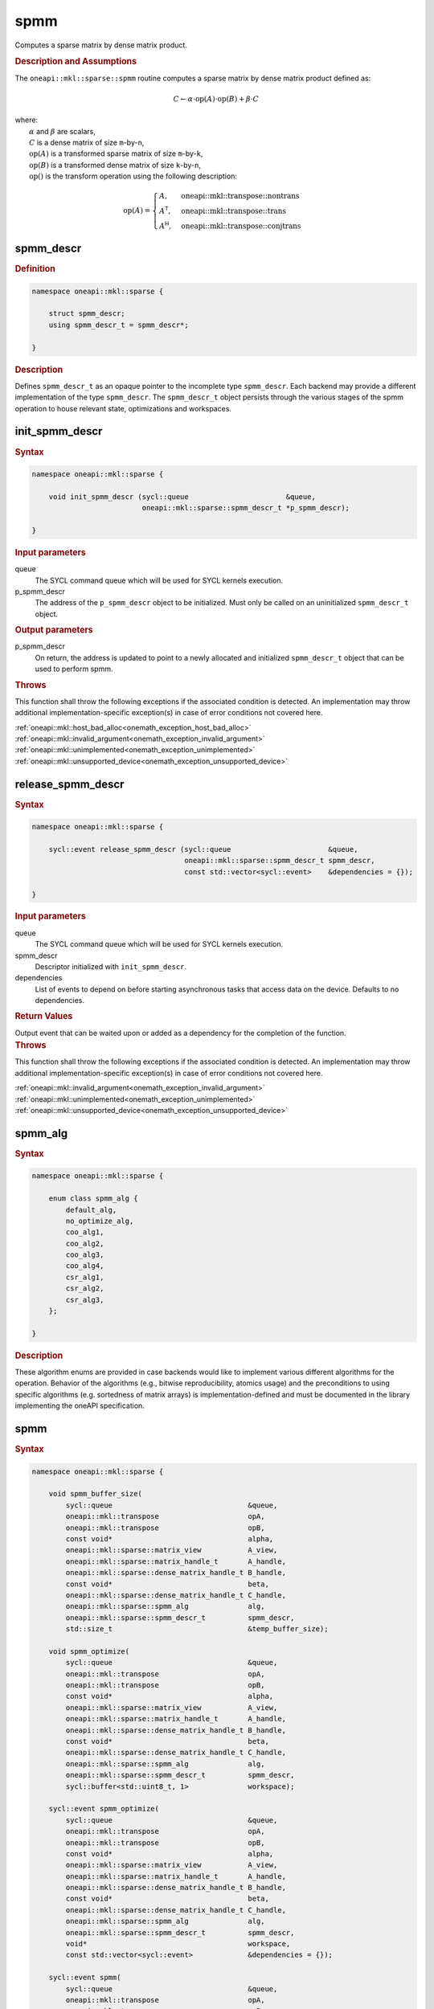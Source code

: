 .. SPDX-FileCopyrightText: 2024 Intel Corporation
..
.. SPDX-License-Identifier: CC-BY-4.0

.. _onemath_sparse_spmm_header:

spmm
====

Computes a sparse matrix by dense matrix product.

.. rubric:: Description and Assumptions

The ``oneapi::mkl::sparse::spmm`` routine computes a sparse matrix by dense
matrix product defined as:

.. math::

   C \leftarrow \alpha \cdot \text{op}(A) \cdot \text{op}(B) + \beta \cdot C


| where:
|   :math:`\alpha` and :math:`\beta` are scalars,
|   :math:`C` is a dense matrix of size ``m``-by-``n``,
|   :math:`\text{op}(A)` is a transformed sparse matrix of size ``m``-by-``k``,
|   :math:`\text{op}(B)` is a transformed dense matrix of size ``k``-by-``n``,
|   :math:`\text{op}()` is the transform operation using the following description:

.. math::

    \text{op}(A) = \begin{cases} A,& \text{oneapi::mkl::transpose::nontrans}\\
                                 A^\mathsf{T},& \text{oneapi::mkl::transpose::trans}\\
                                 A^\mathsf{H},& \text{oneapi::mkl::transpose::conjtrans}
                   \end{cases}

.. _onemath_sparse_spmm_descr:

spmm_descr
----------

.. rubric:: Definition

.. code-block:: cpp

   namespace oneapi::mkl::sparse {

       struct spmm_descr;
       using spmm_descr_t = spmm_descr*;

   }

.. container:: section

   .. rubric:: Description

   Defines ``spmm_descr_t`` as an opaque pointer to the incomplete type
   ``spmm_descr``. Each backend may provide a different implementation of the
   type ``spmm_descr``. The ``spmm_descr_t`` object persists through the various
   stages of the spmm operation to house relevant state, optimizations and
   workspaces.

.. _onemath_sparse_init_spmm_descr:

init_spmm_descr
---------------

.. rubric:: Syntax

.. code-block:: cpp

   namespace oneapi::mkl::sparse {

       void init_spmm_descr (sycl::queue                       &queue,
                             oneapi::mkl::sparse::spmm_descr_t *p_spmm_descr);

   }

.. container:: section

   .. rubric:: Input parameters

   queue
      The SYCL command queue which will be used for SYCL kernels execution.

   p_spmm_descr
      The address of the ``p_spmm_descr`` object to be initialized. Must only be
      called on an uninitialized ``spmm_descr_t`` object.

.. container:: section

   .. rubric:: Output parameters

   p_spmm_descr
      On return, the address is updated to point to a newly allocated and
      initialized ``spmm_descr_t`` object that can be used to perform spmm.

.. container:: section

   .. rubric:: Throws

   This function shall throw the following exceptions if the associated
   condition is detected. An implementation may throw additional
   implementation-specific exception(s) in case of error conditions not covered
   here.

   | :ref:`oneapi::mkl::host_bad_alloc<onemath_exception_host_bad_alloc>`
   | :ref:`oneapi::mkl::invalid_argument<onemath_exception_invalid_argument>`
   | :ref:`oneapi::mkl::unimplemented<onemath_exception_unimplemented>`
   | :ref:`oneapi::mkl::unsupported_device<onemath_exception_unsupported_device>`

.. _onemath_sparse_release_spmm_descr:

release_spmm_descr
------------------

.. rubric:: Syntax

.. code-block:: cpp

   namespace oneapi::mkl::sparse {

       sycl::event release_spmm_descr (sycl::queue                       &queue,
                                       oneapi::mkl::sparse::spmm_descr_t spmm_descr,
                                       const std::vector<sycl::event>    &dependencies = {});

   }

.. container:: section

   .. rubric:: Input parameters

   queue
      The SYCL command queue which will be used for SYCL kernels execution.

   spmm_descr
      Descriptor initialized with ``init_spmm_descr``.

   dependencies
      List of events to depend on before starting asynchronous tasks that access
      data on the device. Defaults to no dependencies.

.. container:: section

   .. rubric:: Return Values

   Output event that can be waited upon or added as a dependency for the
   completion of the function.

.. container:: section

   .. rubric:: Throws

   This function shall throw the following exceptions if the associated
   condition is detected. An implementation may throw additional
   implementation-specific exception(s) in case of error conditions not covered
   here.

   | :ref:`oneapi::mkl::invalid_argument<onemath_exception_invalid_argument>`
   | :ref:`oneapi::mkl::unimplemented<onemath_exception_unimplemented>`
   | :ref:`oneapi::mkl::unsupported_device<onemath_exception_unsupported_device>`

.. _onemath_sparse_spmm_alg:

spmm_alg
--------

.. rubric:: Syntax

.. code-block:: cpp

   namespace oneapi::mkl::sparse {

       enum class spmm_alg {
           default_alg,
           no_optimize_alg,
           coo_alg1,
           coo_alg2,
           coo_alg3,
           coo_alg4,
           csr_alg1,
           csr_alg2,
           csr_alg3,
       };

   }

.. container:: section

   .. rubric:: Description

   These algorithm enums are provided in case backends would like to implement
   various different algorithms for the operation. Behavior of the algorithms
   (e.g., bitwise reproducibility, atomics usage) and the preconditions to using
   specific algorithms (e.g. sortedness of matrix arrays) is
   implementation-defined and must be documented in the library implementing the
   oneAPI specification.

.. _onemath_sparse_spmm:

spmm
----

.. rubric:: Syntax

.. code-block:: cpp

   namespace oneapi::mkl::sparse {

       void spmm_buffer_size(
           sycl::queue                                &queue,
           oneapi::mkl::transpose                     opA,
           oneapi::mkl::transpose                     opB,
           const void*                                alpha,
           oneapi::mkl::sparse::matrix_view           A_view,
           oneapi::mkl::sparse::matrix_handle_t       A_handle,
           oneapi::mkl::sparse::dense_matrix_handle_t B_handle,
           const void*                                beta,
           oneapi::mkl::sparse::dense_matrix_handle_t C_handle,
           oneapi::mkl::sparse::spmm_alg              alg,
           oneapi::mkl::sparse::spmm_descr_t          spmm_descr,
           std::size_t                                &temp_buffer_size);

       void spmm_optimize(
           sycl::queue                                &queue,
           oneapi::mkl::transpose                     opA,
           oneapi::mkl::transpose                     opB,
           const void*                                alpha,
           oneapi::mkl::sparse::matrix_view           A_view,
           oneapi::mkl::sparse::matrix_handle_t       A_handle,
           oneapi::mkl::sparse::dense_matrix_handle_t B_handle,
           const void*                                beta,
           oneapi::mkl::sparse::dense_matrix_handle_t C_handle,
           oneapi::mkl::sparse::spmm_alg              alg,
           oneapi::mkl::sparse::spmm_descr_t          spmm_descr,
           sycl::buffer<std::uint8_t, 1>              workspace);

       sycl::event spmm_optimize(
           sycl::queue                                &queue,
           oneapi::mkl::transpose                     opA,
           oneapi::mkl::transpose                     opB,
           const void*                                alpha,
           oneapi::mkl::sparse::matrix_view           A_view,
           oneapi::mkl::sparse::matrix_handle_t       A_handle,
           oneapi::mkl::sparse::dense_matrix_handle_t B_handle,
           const void*                                beta,
           oneapi::mkl::sparse::dense_matrix_handle_t C_handle,
           oneapi::mkl::sparse::spmm_alg              alg,
           oneapi::mkl::sparse::spmm_descr_t          spmm_descr,
           void*                                      workspace,
           const std::vector<sycl::event>             &dependencies = {});

       sycl::event spmm(
           sycl::queue                                &queue,
           oneapi::mkl::transpose                     opA,
           oneapi::mkl::transpose                     opB,
           const void*                                alpha,
           oneapi::mkl::sparse::matrix_view           A_view,
           oneapi::mkl::sparse::matrix_handle_t       A_handle,
           oneapi::mkl::sparse::dense_matrix_handle_t B_handle,
           const void*                                beta,
           oneapi::mkl::sparse::dense_matrix_handle_t C_handle,
           oneapi::mkl::sparse::spmm_alg              alg,
           oneapi::mkl::sparse::spmm_descr_t          spmm_descr,
           const std::vector<sycl::event>             &dependencies = {});

   }

.. container:: section

   .. rubric:: Notes

   - ``spmm_buffer_size`` and ``spmm_optimize`` must be called at least once
     before ``spmm`` with the same arguments. ``spmm`` can then be called
     multiple times. Calling ``spmm_optimize`` on the same descriptor can reset
     some of the descriptor's data such as the ``workspace``.
   - In the general case, not calling the functions in the order specified above
     is undefined behavior. Not calling ``spmm_buffer_size`` or
     ``spmm_optimize`` at least once with a given descriptor will throw an
     :ref:`oneapi::mkl::uninitialized<onemath_exception_uninitialized>`
     exception. Calling ``spmm`` with arguments not matching ``spmm_optimize``
     will throw a
     :ref:`oneapi::mkl::invalid_argument<onemath_exception_invalid_argument>`
     exception, unless stated otherwise.
   - The data of the dense handles ``B_handle`` and ``C_handle`` and the scalars
     ``alpha`` and ``beta`` can be reset before each call to ``spmm``. Changing
     the data of the sparse handle ``A_handle`` is undefined behavior.
   - The data must be available on the device when calling ``spmm_optimize`` by
     using event dependencies if needed.
   - ``spmm_optimize`` and ``spmm`` are asynchronous.
   - The algorithm defaults to ``spmm_alg::default_alg`` if a backend does not
     support the provided algorithm.
   - The container type of all the handles and ``workspace`` must be consistent
     and use either USM pointers or SYCL buffers.

   .. rubric:: Input Parameters

   queue
      The SYCL command queue which will be used for SYCL kernels execution.

   opA
      Specifies operation ``op()`` on the input matrix A. The possible options
      are described in :ref:`onemath_enum_transpose` enum class.

   opB
      Specifies operation ``op()`` on the input matrix B. The possible options
      are described in :ref:`onemath_enum_transpose` enum class.

   alpha
      Host or USM pointer representing :math:`\alpha`. The USM allocation can be
      on the host or device. The requirements are:

      * Must use the same kind of memory as ``beta``.
      * Must be a host pointer if SYCL buffers are used.
      * Must be of the same type as the handles' data type.

   A_view
      Specifies which part of the handle should be read as described by
      :ref:`onemath_sparse_matrix_view`. The ``type_view`` field must be
      ``matrix_descr::general`` and the ``uplo_view`` and ``diag_view`` fields
      are ignored.

   A_handle
      Sparse matrix handle object representing :math:`A`.

   B_handle
      Dense matrix handle object representing :math:`B`.

   beta
      Host or USM pointer representing :math:`\beta`. The USM allocation can be
      on the host or device. The requirements are:

      * Must use the same kind of memory as ``alpha``.
      * Must be a host pointer if SYCL buffers are used.
      * Must be of the same type as the handles' data type.

   C_handle
      Dense matrix handle object representing :math:`C`.

   alg
      Specifies the :ref:`spmm algorithm<onemath_sparse_spmm_alg>` to use.

   spmm_descr
      Initialized :ref:`spmm descriptor<onemath_sparse_spmm_descr>`.

   temp_buffer_size
      Output buffer size in bytes.

   workspace
      | Workspace buffer or USM pointer, must be at least of size
        ``temp_buffer_size`` bytes and the address aligned on the size of the
        handles' data type.
      | If it is a buffer, its lifetime is extended until the :ref:`spmm
        descriptor<onemath_sparse_spmm_descr>` is released or the workspace is
        reset by ``spmm_optimize``. The workspace cannot be a sub-buffer.
      | If it is a USM pointer, it must not be free'd until the corresponding
        ``spmm`` has completed. The data must be accessible on the device.

   dependencies
      List of events to depend on before starting asynchronous tasks that access
      data on the device. Ignored if buffers are used. Defaults to no dependencies.

.. container:: section

   .. rubric:: Output Parameters

   temp_buffer_size
      Output buffer size in bytes. A temporary workspace of at least this size
      must be allocated to perform the specified spmm.

   C_handle
      Dense matrix handle object representing :math:`C`, result of the ``spmm``
      operation.

.. container:: section

   .. rubric:: Return Values

   Output event that can be waited upon or added as a dependency for the
   completion of the function. May be an empty event if buffers are used.

.. container:: section

   .. rubric:: Throws

   These functions shall throw the following exceptions if the associated
   condition is detected. An implementation may throw additional
   implementation-specific exception(s) in case of error conditions not covered
   here.

   | :ref:`oneapi::mkl::computation_error<onemath_exception_computation_error>`
   | :ref:`oneapi::mkl::device_bad_alloc<onemath_exception_device_bad_alloc>`
   | :ref:`oneapi::mkl::invalid_argument<onemath_exception_invalid_argument>`
   | :ref:`oneapi::mkl::unimplemented<onemath_exception_unimplemented>`
   | :ref:`oneapi::mkl::uninitialized<onemath_exception_uninitialized>`
   | :ref:`oneapi::mkl::unsupported_device<onemath_exception_unsupported_device>`

**Parent topic:** :ref:`onemath_spblas`
